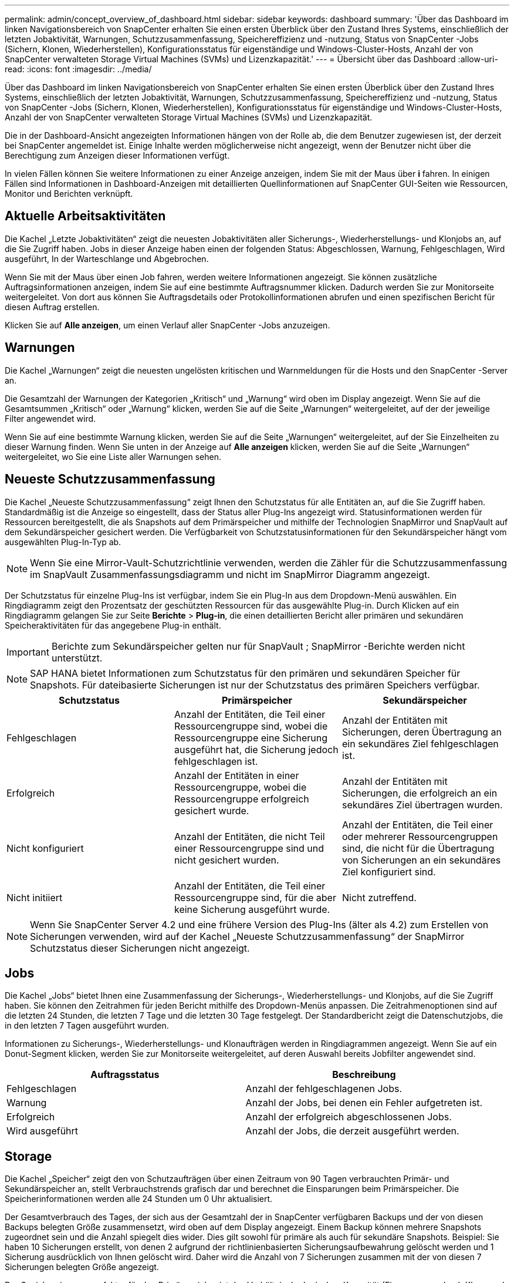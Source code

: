 ---
permalink: admin/concept_overview_of_dashboard.html 
sidebar: sidebar 
keywords: dashboard 
summary: 'Über das Dashboard im linken Navigationsbereich von SnapCenter erhalten Sie einen ersten Überblick über den Zustand Ihres Systems, einschließlich der letzten Jobaktivität, Warnungen, Schutzzusammenfassung, Speichereffizienz und -nutzung, Status von SnapCenter -Jobs (Sichern, Klonen, Wiederherstellen), Konfigurationsstatus für eigenständige und Windows-Cluster-Hosts, Anzahl der von SnapCenter verwalteten Storage Virtual Machines (SVMs) und Lizenzkapazität.' 
---
= Übersicht über das Dashboard
:allow-uri-read: 
:icons: font
:imagesdir: ../media/


[role="lead"]
Über das Dashboard im linken Navigationsbereich von SnapCenter erhalten Sie einen ersten Überblick über den Zustand Ihres Systems, einschließlich der letzten Jobaktivität, Warnungen, Schutzzusammenfassung, Speichereffizienz und -nutzung, Status von SnapCenter -Jobs (Sichern, Klonen, Wiederherstellen), Konfigurationsstatus für eigenständige und Windows-Cluster-Hosts, Anzahl der von SnapCenter verwalteten Storage Virtual Machines (SVMs) und Lizenzkapazität.

Die in der Dashboard-Ansicht angezeigten Informationen hängen von der Rolle ab, die dem Benutzer zugewiesen ist, der derzeit bei SnapCenter angemeldet ist.  Einige Inhalte werden möglicherweise nicht angezeigt, wenn der Benutzer nicht über die Berechtigung zum Anzeigen dieser Informationen verfügt.

In vielen Fällen können Sie weitere Informationen zu einer Anzeige anzeigen, indem Sie mit der Maus über *i* fahren.  In einigen Fällen sind Informationen in Dashboard-Anzeigen mit detaillierten Quellinformationen auf SnapCenter GUI-Seiten wie Ressourcen, Monitor und Berichten verknüpft.



== Aktuelle Arbeitsaktivitäten

Die Kachel „Letzte Jobaktivitäten“ zeigt die neuesten Jobaktivitäten aller Sicherungs-, Wiederherstellungs- und Klonjobs an, auf die Sie Zugriff haben.  Jobs in dieser Anzeige haben einen der folgenden Status: Abgeschlossen, Warnung, Fehlgeschlagen, Wird ausgeführt, In der Warteschlange und Abgebrochen.

Wenn Sie mit der Maus über einen Job fahren, werden weitere Informationen angezeigt.  Sie können zusätzliche Auftragsinformationen anzeigen, indem Sie auf eine bestimmte Auftragsnummer klicken. Dadurch werden Sie zur Monitorseite weitergeleitet.  Von dort aus können Sie Auftragsdetails oder Protokollinformationen abrufen und einen spezifischen Bericht für diesen Auftrag erstellen.

Klicken Sie auf *Alle anzeigen*, um einen Verlauf aller SnapCenter -Jobs anzuzeigen.



== Warnungen

Die Kachel „Warnungen“ zeigt die neuesten ungelösten kritischen und Warnmeldungen für die Hosts und den SnapCenter -Server an.

Die Gesamtzahl der Warnungen der Kategorien „Kritisch“ und „Warnung“ wird oben im Display angezeigt.  Wenn Sie auf die Gesamtsummen „Kritisch“ oder „Warnung“ klicken, werden Sie auf die Seite „Warnungen“ weitergeleitet, auf der der jeweilige Filter angewendet wird.

Wenn Sie auf eine bestimmte Warnung klicken, werden Sie auf die Seite „Warnungen“ weitergeleitet, auf der Sie Einzelheiten zu dieser Warnung finden.  Wenn Sie unten in der Anzeige auf *Alle anzeigen* klicken, werden Sie auf die Seite „Warnungen“ weitergeleitet, wo Sie eine Liste aller Warnungen sehen.



== Neueste Schutzzusammenfassung

Die Kachel „Neueste Schutzzusammenfassung“ zeigt Ihnen den Schutzstatus für alle Entitäten an, auf die Sie Zugriff haben.  Standardmäßig ist die Anzeige so eingestellt, dass der Status aller Plug-Ins angezeigt wird.  Statusinformationen werden für Ressourcen bereitgestellt, die als Snapshots auf dem Primärspeicher und mithilfe der Technologien SnapMirror und SnapVault auf dem Sekundärspeicher gesichert werden.  Die Verfügbarkeit von Schutzstatusinformationen für den Sekundärspeicher hängt vom ausgewählten Plug-In-Typ ab.


NOTE: Wenn Sie eine Mirror-Vault-Schutzrichtlinie verwenden, werden die Zähler für die Schutzzusammenfassung im SnapVault Zusammenfassungsdiagramm und nicht im SnapMirror Diagramm angezeigt.

Der Schutzstatus für einzelne Plug-Ins ist verfügbar, indem Sie ein Plug-In aus dem Dropdown-Menü auswählen.  Ein Ringdiagramm zeigt den Prozentsatz der geschützten Ressourcen für das ausgewählte Plug-in. Durch Klicken auf ein Ringdiagramm gelangen Sie zur Seite *Berichte* > *Plug-in*, die einen detaillierten Bericht aller primären und sekundären Speicheraktivitäten für das angegebene Plug-in enthält.


IMPORTANT: Berichte zum Sekundärspeicher gelten nur für SnapVault ; SnapMirror -Berichte werden nicht unterstützt.


NOTE: SAP HANA bietet Informationen zum Schutzstatus für den primären und sekundären Speicher für Snapshots.  Für dateibasierte Sicherungen ist nur der Schutzstatus des primären Speichers verfügbar.

|===
| Schutzstatus | Primärspeicher | Sekundärspeicher 


 a| 
Fehlgeschlagen
 a| 
Anzahl der Entitäten, die Teil einer Ressourcengruppe sind, wobei die Ressourcengruppe eine Sicherung ausgeführt hat, die Sicherung jedoch fehlgeschlagen ist.
 a| 
Anzahl der Entitäten mit Sicherungen, deren Übertragung an ein sekundäres Ziel fehlgeschlagen ist.



 a| 
Erfolgreich
 a| 
Anzahl der Entitäten in einer Ressourcengruppe, wobei die Ressourcengruppe erfolgreich gesichert wurde.
 a| 
Anzahl der Entitäten mit Sicherungen, die erfolgreich an ein sekundäres Ziel übertragen wurden.



 a| 
Nicht konfiguriert
 a| 
Anzahl der Entitäten, die nicht Teil einer Ressourcengruppe sind und nicht gesichert wurden.
 a| 
Anzahl der Entitäten, die Teil einer oder mehrerer Ressourcengruppen sind, die nicht für die Übertragung von Sicherungen an ein sekundäres Ziel konfiguriert sind.



 a| 
Nicht initiiert
 a| 
Anzahl der Entitäten, die Teil einer Ressourcengruppe sind, für die aber keine Sicherung ausgeführt wurde.
 a| 
Nicht zutreffend.

|===

NOTE: Wenn Sie SnapCenter Server 4.2 und eine frühere Version des Plug-Ins (älter als 4.2) zum Erstellen von Sicherungen verwenden, wird auf der Kachel „Neueste Schutzzusammenfassung“ der SnapMirror Schutzstatus dieser Sicherungen nicht angezeigt.



== Jobs

Die Kachel „Jobs“ bietet Ihnen eine Zusammenfassung der Sicherungs-, Wiederherstellungs- und Klonjobs, auf die Sie Zugriff haben.  Sie können den Zeitrahmen für jeden Bericht mithilfe des Dropdown-Menüs anpassen.  Die Zeitrahmenoptionen sind auf die letzten 24 Stunden, die letzten 7 Tage und die letzten 30 Tage festgelegt.  Der Standardbericht zeigt die Datenschutzjobs, die in den letzten 7 Tagen ausgeführt wurden.

Informationen zu Sicherungs-, Wiederherstellungs- und Klonaufträgen werden in Ringdiagrammen angezeigt.  Wenn Sie auf ein Donut-Segment klicken, werden Sie zur Monitorseite weitergeleitet, auf deren Auswahl bereits Jobfilter angewendet sind.

|===
| Auftragsstatus | Beschreibung 


 a| 
Fehlgeschlagen
 a| 
Anzahl der fehlgeschlagenen Jobs.



 a| 
Warnung
 a| 
Anzahl der Jobs, bei denen ein Fehler aufgetreten ist.



 a| 
Erfolgreich
 a| 
Anzahl der erfolgreich abgeschlossenen Jobs.



 a| 
Wird ausgeführt
 a| 
Anzahl der Jobs, die derzeit ausgeführt werden.

|===


== Storage

Die Kachel „Speicher“ zeigt den von Schutzaufträgen über einen Zeitraum von 90 Tagen verbrauchten Primär- und Sekundärspeicher an, stellt Verbrauchstrends grafisch dar und berechnet die Einsparungen beim Primärspeicher.  Die Speicherinformationen werden alle 24 Stunden um 0 Uhr aktualisiert.

Der Gesamtverbrauch des Tages, der sich aus der Gesamtzahl der in SnapCenter verfügbaren Backups und der von diesen Backups belegten Größe zusammensetzt, wird oben auf dem Display angezeigt.  Einem Backup können mehrere Snapshots zugeordnet sein und die Anzahl spiegelt dies wider.  Dies gilt sowohl für primäre als auch für sekundäre Snapshots.  Beispiel: Sie haben 10 Sicherungen erstellt, von denen 2 aufgrund der richtlinienbasierten Sicherungsaufbewahrung gelöscht werden und 1 Sicherung ausdrücklich von Ihnen gelöscht wird.  Daher wird die Anzahl von 7 Sicherungen zusammen mit der von diesen 7 Sicherungen belegten Größe angezeigt.

Der Speichereinsparungsfaktor für den Primärspeicher ist das Verhältnis der logischen Kapazität (Einsparungen durch Klone und Snapshots plus verbrauchter Speicher) zur physischen Kapazität des Primärspeichers.  Ein Balkendiagramm veranschaulicht die Speichereinsparungen.

Das Liniendiagramm stellt den Primär- und Sekundärspeicherverbrauch über einen rollierenden 90-Tage-Zeitraum hinweg getrennt auf Tagesbasis dar.  Wenn Sie mit der Maus über die Diagramme fahren, werden detaillierte Tagesergebnisse angezeigt.


NOTE: Wenn Sie SnapCenter Server 4.2 und eine frühere Version des Plug-Ins (älter als 4.2) zum Erstellen von Sicherungen verwenden, werden auf der Kachel „Speicher“ weder die Anzahl der Sicherungen, der von diesen Sicherungen belegte Speicher noch die Snapshot-Einsparungen, die Klon-Einsparungen und die Snapshot-Größe angezeigt.



== Konfiguration

Die Kachel „Konfiguration“ bietet konsolidierte Statusinformationen für alle aktiven eigenständigen und Windows-Cluster-Hosts, die von SnapCenter verwaltet werden und auf die Sie Zugriff haben.  Dazu gehören die mit diesen Hosts verknüpften Plug-In-Statusinformationen.

Wenn Sie auf die Zahl neben „Hosts“ klicken, werden Sie zum Abschnitt „Verwaltete Hosts“ auf der Seite „Hosts“ weitergeleitet.  Von dort aus können Sie detaillierte Informationen zu einem ausgewählten Host erhalten.

Darüber hinaus zeigt diese Anzeige die Summe der Standalone ONTAP SVMs und Cluster ONTAP SVMs, die von SnapCenter verwaltet werden und auf die Sie Zugriff haben.  Wenn Sie auf die Zahl neben SVM klicken, werden Sie auf die Seite „Speichersysteme“ weitergeleitet.  Von dort aus können Sie detaillierte Informationen zu einem ausgewählten SVM erhalten.

Der Hostkonfigurationsstatus wird zusammen mit der Anzahl der Hosts in jedem Status als Rot (kritisch), Gelb (Warnung) und Grün (aktiv) angezeigt.  Für jeden Zustand werden Statusmeldungen bereitgestellt.

|===
| Konfigurationsstatus | Beschreibung 


 a| 
Upgrade obligatorisch
 a| 
Anzahl der Hosts, die nicht unterstützte Plug-Ins ausführen und ein Upgrade benötigen.  Ein nicht unterstütztes Plug-In ist mit dieser Version von SnapCenter nicht kompatibel.



 a| 
Migration obligatorisch
 a| 
Anzahl der Hosts, die nicht unterstützte Plug-Ins ausführen und migriert werden müssen.  Ein nicht unterstütztes Plug-In ist mit dieser Version von SnapCenter nicht kompatibel.



 a| 
Keine Plug-Ins installiert
 a| 
Anzahl der Hosts, die erfolgreich hinzugefügt wurden, bei denen aber die Plug-Ins installiert werden müssen oder bei denen die Plug-In-Installation fehlgeschlagen ist.



 a| 
Ausgesetzt
 a| 
Anzahl der Hosts, deren Zeitpläne ausgesetzt sind und gewartet werden.



 a| 
Gestoppt
 a| 
Anzahl der Hosts, die aktiv sind, deren Plug-In-Dienste jedoch nicht ausgeführt werden.



 a| 
Host ausgefallen
 a| 
Anzahl der Hosts, die ausgefallen oder nicht erreichbar sind.



 a| 
Upgrade verfügbar (optional)
 a| 
Anzahl der Hosts, für die eine neuere Version des Plug-In-Pakets zum Upgrade verfügbar ist.



 a| 
Migration verfügbar (optional)
 a| 
Anzahl der Hosts, für die eine neuere Version des Plug-Ins zur Migration verfügbar ist.



 a| 
Konfigurieren des Protokollverzeichnisses
 a| 
Anzahl der Hosts, bei denen das Protokollverzeichnis für SCSQL konfiguriert werden muss, um eine Transaktionsprotokollsicherung durchzuführen.



 a| 
Konfigurieren von VMware-Plug-Ins
 a| 
Anzahl der Hosts, denen das SnapCenter Plug-in for VMware vSphere hinzugefügt werden muss.



 a| 
Unbekannt
 a| 
Anzahl der Hosts, die registriert wurden, deren Installation jedoch noch nicht ausgelöst wurde.



 a| 
Wird ausgeführt
 a| 
Anzahl der aktiven Hosts und ausgeführten Plug-Ins.  Und im Fall von SCSQL-Plugins werden Log-Verzeichnis und Hypervisor konfiguriert.



 a| 
Installieren/Deinstallieren von Plug-Ins
 a| 
Anzahl der Hosts, auf denen die Plug-In-Installation oder -Deinstallation läuft.

|===